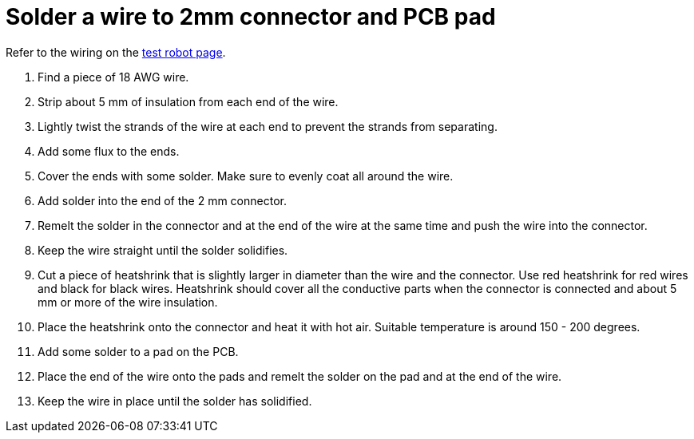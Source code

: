 = Solder a wire to 2mm connector and PCB pad

Refer to the wiring on the xref:../../basketball_robot_guide/electronics/test_robot.asciidoc[test robot page].

. Find a piece of 18 AWG wire.
. Strip about 5 mm of insulation from each end of the wire.
. Lightly twist the strands of the wire at each end to prevent the strands from separating.
. Add some flux to the ends.
. Cover the ends with some solder.
Make sure to evenly coat all around the wire.
. Add solder into the end of the 2 mm connector.
. Remelt the solder in the connector and at the end of the wire at the same time and push the wire into the connector.
. Keep the wire straight until the solder solidifies.
. Cut a piece of heatshrink that is slightly larger in diameter than the wire and the connector.
Use red heatshrink for red wires and black for black wires.
Heatshrink should cover all the conductive parts when the connector is connected
and about 5 mm or more of the wire insulation.
. Place the heatshrink onto the connector and heat it with hot air.
Suitable temperature is around 150 - 200 degrees.
. Add some solder to a pad on the PCB.
. Place the end of the wire onto the pads and remelt the solder on the pad and at the end of the wire.
. Keep the wire in place until the solder has solidified.


